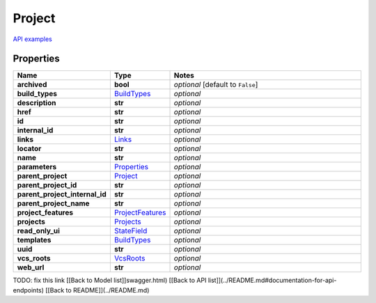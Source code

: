 Project
#########

`API examples <../../teamcity_models/Project.html>`_

Properties
----------
.. list-table::
   :widths: 15 15 70
   :header-rows: 1

   * - Name
     - Type
     - Notes
   * - **archived**
     - **bool**
     - `optional` [default to ``False``]
   * - **build_types**
     -  `BuildTypes <./BuildTypes.html>`_
     - `optional` 
   * - **description**
     - **str**
     - `optional` 
   * - **href**
     - **str**
     - `optional` 
   * - **id**
     - **str**
     - `optional` 
   * - **internal_id**
     - **str**
     - `optional` 
   * - **links**
     -  `Links <./Links.html>`_
     - `optional` 
   * - **locator**
     - **str**
     - `optional` 
   * - **name**
     - **str**
     - `optional` 
   * - **parameters**
     -  `Properties <./Properties.html>`_
     - `optional` 
   * - **parent_project**
     -  `Project <./Project.html>`_
     - `optional` 
   * - **parent_project_id**
     - **str**
     - `optional` 
   * - **parent_project_internal_id**
     - **str**
     - `optional` 
   * - **parent_project_name**
     - **str**
     - `optional` 
   * - **project_features**
     -  `ProjectFeatures <./ProjectFeatures.html>`_
     - `optional` 
   * - **projects**
     -  `Projects <./Projects.html>`_
     - `optional` 
   * - **read_only_ui**
     -  `StateField <./StateField.html>`_
     - `optional` 
   * - **templates**
     -  `BuildTypes <./BuildTypes.html>`_
     - `optional` 
   * - **uuid**
     - **str**
     - `optional` 
   * - **vcs_roots**
     -  `VcsRoots <./VcsRoots.html>`_
     - `optional` 
   * - **web_url**
     - **str**
     - `optional` 


TODO: fix this link
[[Back to Model list]]swagger.html) [[Back to API list]](../README.md#documentation-for-api-endpoints) [[Back to README]](../README.md)


